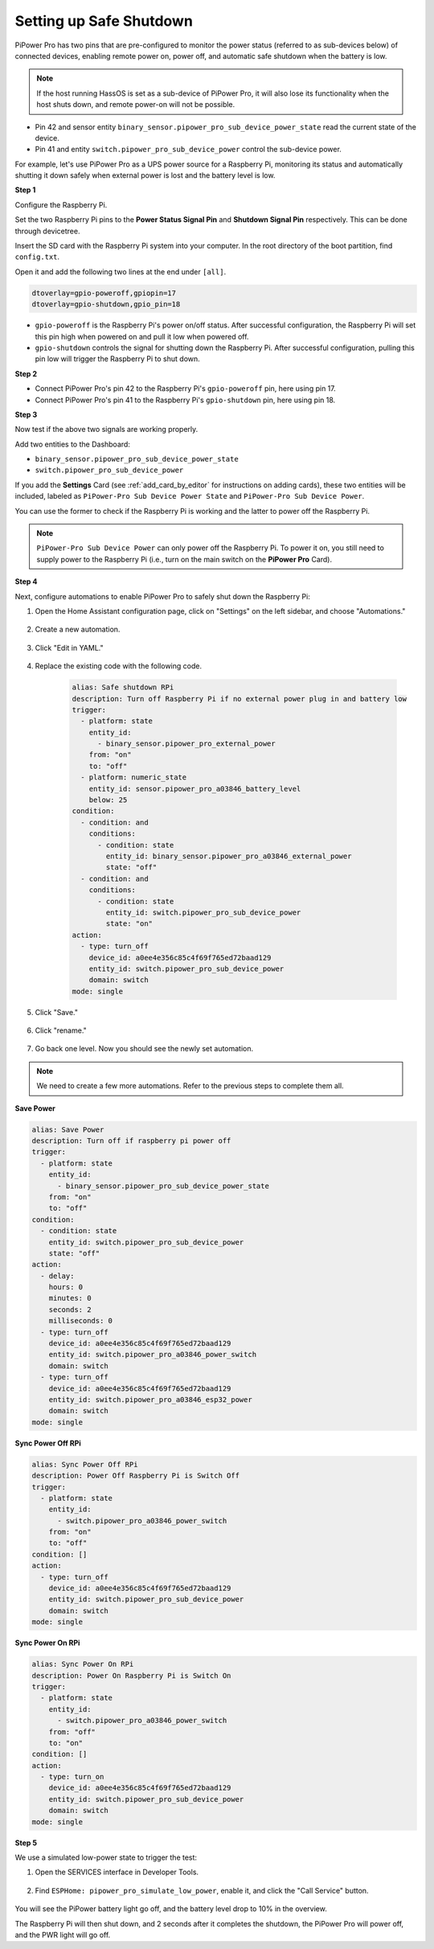Setting up Safe Shutdown
=============================================

PiPower Pro has two pins that are pre-configured to 
monitor the power status (referred to as sub-devices below) of connected devices, 
enabling remote power on, power off, 
and automatic safe shutdown when the battery is low.

.. note:: If the host running HassOS is set as a sub-device of PiPower Pro, it will also lose its functionality when the host shuts down, and remote power-on will not be possible.

* Pin 42 and sensor entity ``binary_sensor.pipower_pro_sub_device_power_state`` read the current state of the device.
* Pin 41 and entity ``switch.pipower_pro_sub_device_power`` control the sub-device power.

For example, let's use PiPower Pro as a UPS power source for a Raspberry Pi, 
monitoring its status and automatically shutting it 
down safely when external power is lost and the battery level is low.

**Step 1**

Configure the Raspberry Pi. 

Set the two Raspberry Pi pins 
to the **Power Status Signal Pin** 
and **Shutdown Signal Pin** respectively. 
This can be done through devicetree.

Insert the SD card with the Raspberry Pi system into your computer. 
In the root directory of the boot partition, find ``config.txt``.

.. image:: img/sp230804_143344.png

Open it and add the following two lines at the end under ``[all]``.

.. code-block::

    dtoverlay=gpio-poweroff,gpiopin=17
    dtoverlay=gpio-shutdown,gpio_pin=18

* ``gpio-poweroff`` is the Raspberry Pi's power on/off status. After successful configuration, the Raspberry Pi will set this pin high when powered on and pull it low when powered off.
* ``gpio-shutdown`` controls the signal for shutting down the Raspberry Pi. After successful configuration, pulling this pin low will trigger the Raspberry Pi to shut down.

**Step 2**


* Connect PiPower Pro's pin 42 to the Raspberry Pi's ``gpio-poweroff`` pin, here using pin 17.
* Connect PiPower Pro's pin 41 to the Raspberry Pi's ``gpio-shutdown`` pin, here using pin 18.

**Step 3**

Now test if the above two signals are working properly.

Add two entities to the Dashboard: 

* ``binary_sensor.pipower_pro_sub_device_power_state``
* ``switch.pipower_pro_sub_device_power``

If you add the **Settings** Card (see :ref:`add_card_by_editor` for instructions on adding cards), these two entities will be included, labeled as ``PiPower-Pro Sub Device Power State`` and ``PiPower-Pro Sub Device Power``.

.. image:: img/sp230804_151521.png

You can use the former to check if the Raspberry Pi is working and 
the latter to power off the Raspberry Pi.

.. note:: ``PiPower-Pro Sub Device Power`` can only power off the Raspberry Pi. To power it on, you still need to supply power to the Raspberry Pi (i.e., turn on the main switch on the **PiPower Pro** Card).

**Step 4**

Next, configure automations to enable PiPower Pro to safely shut down the Raspberry Pi:

1. Open the Home Assistant configuration page, click on "Settings" on the left sidebar, and choose "Automations."

    .. image:: img/sp230804_170032.png

2. Create a new automation.

    .. image:: img/sp230804_170118.png

    .. image:: img/sp230804_170148.png

#. Click "Edit in YAML."

    .. image:: img/sp230804_170218.png

#. Replace the existing code with the following code.

    .. code-block::

        alias: Safe shutdown RPi
        description: Turn off Raspberry Pi if no external power plug in and battery low
        trigger:
          - platform: state
            entity_id:
              - binary_sensor.pipower_pro_external_power
            from: "on"
            to: "off"
          - platform: numeric_state
            entity_id: sensor.pipower_pro_a03846_battery_level
            below: 25
        condition:
          - condition: and
            conditions:
              - condition: state
                entity_id: binary_sensor.pipower_pro_a03846_external_power
                state: "off"
          - condition: and
            conditions:
              - condition: state
                entity_id: switch.pipower_pro_sub_device_power
                state: "on"
        action:
          - type: turn_off
            device_id: a0ee4e356c85c4f69f765ed72baad129
            entity_id: switch.pipower_pro_sub_device_power
            domain: switch
        mode: single

#. Click "Save."

    .. image:: img/sp230804_170504.png

#. Click "rename."

    .. image:: img/sp230804_170527.png

#. Go back one level. Now you should see the newly set automation.

    .. image:: img/sp230804_170710.png

.. note:: We need to create a few more automations. Refer to the previous steps to complete them all.

**Save Power**

.. code-block::

    alias: Save Power
    description: Turn off if raspberry pi power off
    trigger:
      - platform: state
        entity_id:
          - binary_sensor.pipower_pro_sub_device_power_state
        from: "on"
        to: "off"
    condition:
      - condition: state
        entity_id: switch.pipower_pro_sub_device_power
        state: "off"
    action:
      - delay:
        hours: 0
        minutes: 0
        seconds: 2
        milliseconds: 0
      - type: turn_off
        device_id: a0ee4e356c85c4f69f765ed72baad129
        entity_id: switch.pipower_pro_a03846_power_switch
        domain: switch
      - type: turn_off
        device_id: a0ee4e356c85c4f69f765ed72baad129
        entity_id: switch.pipower_pro_a03846_esp32_power
        domain: switch
    mode: single

**Sync Power Off RPi**


.. code-block::

    alias: Sync Power Off RPi
    description: Power Off Raspberry Pi is Switch Off
    trigger:
      - platform: state
        entity_id:
          - switch.pipower_pro_a03846_power_switch
        from: "on"
        to: "off"
    condition: []
    action:
      - type: turn_off
        device_id: a0ee4e356c85c4f69f765ed72baad129
        entity_id: switch.pipower_pro_sub_device_power
        domain: switch
    mode: single

**Sync Power On RPi**

.. code-block::

    alias: Sync Power On RPi
    description: Power On Raspberry Pi is Switch On
    trigger:
      - platform: state
        entity_id:
          - switch.pipower_pro_a03846_power_switch
        from: "off"
        to: "on"
    condition: []
    action:
      - type: turn_on
        device_id: a0ee4e356c85c4f69f765ed72baad129
        entity_id: switch.pipower_pro_sub_device_power
        domain: switch
    mode: single

**Step 5**

We use a simulated low-power state to trigger the test:

1. Open the SERVICES interface in Developer Tools.

    .. image:: img/sp230804_171500.png

2. Find ``ESPHome: pipower_pro_simulate_low_power``, enable it, and click the "Call Service" button.

    .. image:: img/sp230804_171721.png

You will see the PiPower battery light go off, 
and the battery level drop to 10% in the overview.

The Raspberry Pi will then shut down, 
and 2 seconds after it completes the shutdown, 
the PiPower Pro will power off, and the PWR light will go off.
